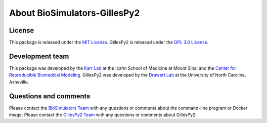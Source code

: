 About BioSimulators-GillesPy2
=============================

License
-------
This package is released under the `MIT License <https://github.com/biosimulators/BioSimulators_GillesPy2/blob/dev/LICENSE>`_. GillesPy2 is released under the `GPL 3.0 License <https://github.com/StochSS/GillesPy2/blob/main/LICENSE>`_.

Development team
----------------
This package was developed by the `Karr Lab <https://www.karrlab.org>`_ at the Icahn School of Medicine at Mount Sinai and the `Center for Reproducible Biomedical Modeling <https://reproduciblebiomodels.org/>`_. GillesPy2 was developed by the `Drawert Lab <http://www.cs.unca.edu/~drawert/>`_ at the University of North Carolina, Asheville.

Questions and comments
-------------------------
Please contact the `BioSimulators Team <mailto:info@biosimulators.org>`_ with any questions or comments about the command-line program or Docker image. Please contact the `GillesPy2 Team <https://github.com/StochSS/GillesPy2#getting-help>`_ with any questions or comments about GillesPy2.
